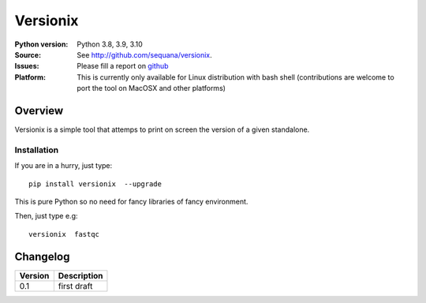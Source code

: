 Versionix
###########


.. image:: https://badge.fury.io/py/versionix.svg
    :target: https://pypi.python.org/pypi/versionix


.. image:: https://github.com/sequana/versionix/actions/workflows/main.yml/badge.svg
   :target: https://github.com/sequana/versionix/actions/workflows/main.yml

.. image:: https://coveralls.io/repos/github/sequana/versionix/badge.svg?branch=master
    :target: https://coveralls.io/github/sequana/versionix?branch=master

.. image:: http://readthedocs.org/projects/versionix/badge/?version=latest
    :target: http://versionix.readthedocs.org/en/latest/?badge=latest
    :alt: Documentation Status

.. image:: https://zenodo.org/badge/282275608.svg
   :target: https://zenodo.org/badge/latestdoi/282275608


:Python version: Python 3.8, 3.9, 3.10
:Source: See  `http://github.com/sequana/versionix <https://github.com/sequana/versionix/>`__.
:Issues: Please fill a report on `github <https://github.com/sequana/versionix/issues>`__
:Platform: This is currently only available for Linux distribution with bash shell (contributions are welcome to port the tool on MacOSX and other platforms)

Overview
========

Versionix is a simple tool that attemps to print on screen the version of a given standalone.

Installation
----------------

If you are in a hurry, just type::

    pip install versionix  --upgrade

This is pure Python so no need for fancy libraries of fancy environment.

Then, just type e.g::

    versionix  fastqc



Changelog
=========

========= ========================================================================
Version   Description
========= ========================================================================
0.1       first draft
========= ========================================================================










